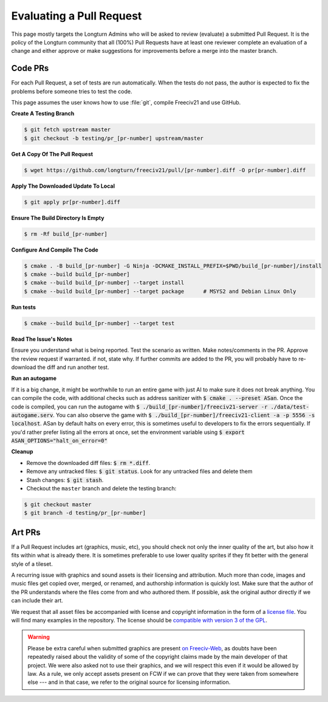 .. SPDX-License-Identifier: GPL-3.0-or-later
.. SPDX-FileCopyrightText: James Robertson <jwrober@gmail.com>
.. SPDX-FileCopyrightText: Louis Moureaux <m_louis30@yahoo.com>
.. SPDX-FileCopyrightText: Pranav Sampathkumar <pranav.sampathkumar@gmail.com>

Evaluating a Pull Request
*************************

This page mostly targets the Longturn Admins who will be asked to review (evaluate) a submitted Pull Request.
It is the policy of the Longturn community that all (100%) Pull Requests have at least one reviewer complete
an evaluation of a change and either approve or make suggestions for improvements before a merge into the
master branch.

Code PRs
========

For each Pull Request, a set of tests are run automatically. When the tests do not pass, the author is
expected to fix the problems before someone tries to test the code.

This page assumes the user knows how to use :file:`git`, compile Freeciv21 and use GitHub.

:strong:`Create A Testing Branch`

.. code-block:: sh

    $ git fetch upstream master
    $ git checkout -b testing/pr_[pr-number] upstream/master


:strong:`Get A Copy Of The Pull Request`

.. code-block:: sh

    $ wget https://github.com/longturn/freeciv21/pull/[pr-number].diff -O pr[pr-number].diff


:strong:`Apply The Downloaded Update To Local`

.. code-block:: sh

    $ git apply pr[pr-number].diff


:strong:`Ensure The Build Directory Is Empty`

.. code-block:: sh

    $ rm -Rf build_[pr-number]


:strong:`Configure And Compile The Code`

.. code-block:: sh

    $ cmake . -B build_[pr-number] -G Ninja -DCMAKE_INSTALL_PREFIX=$PWD/build_[pr-number]/install
    $ cmake --build build_[pr-number]
    $ cmake --build build_[pr-number] --target install
    $ cmake --build build_[pr-number] --target package      # MSYS2 and Debian Linux Only

:strong:`Run tests`

.. code-block:: sh

  $ cmake --build build_[pr-number] --target test

:strong:`Read The Issue's Notes`

Ensure you understand what is being reported. Test the scenario as written. Make notes/comments in the PR.
Approve the review request if warranted. if not, state why. If further commits are added to the PR, you will
probably have to re-download the diff and run another test.

:strong:`Run an autogame`

If it is a big change, it might be worthwhile to run an entire game with just AI to make sure it does not
break anything. You can compile the code, with additional checks such as address sanitizer with
:code:`$ cmake . --preset ASan`. Once the code is compiled, you can run the autogame with
:code:`$ ./build_[pr-number]/freeciv21-server -r ./data/test-autogame.serv`. You can also observe the game
with :code:`$ ./build_[pr-number]/freeciv21-client -a -p 5556 -s localhost`. ASan by default halts on every
error, this is sometimes useful to developers to fix the errors sequentially. If you'd rather prefer listing
all the errors at once, set the environment variable using :code:`$ export ASAN_OPTIONS="halt_on_error=0"`

:strong:`Cleanup`

* Remove the downloaded diff files: :code:`$ rm *.diff`.

* Remove any untracked files: :code:`$ git status`. Look for any untracked files and delete them

* Stash changes: :code:`$ git stash`.

* Checkout the ``master`` branch and delete the testing branch:

.. code-block:: sh

    $ git checkout master
    $ git branch -d testing/pr_[pr-number]


Art PRs
=======

If a Pull Request includes art (graphics, music, etc), you should check not only the inner quality of the
art, but also how it fits within what is already there. It is sometimes preferable to use lower quality
sprites if they fit better with the general style of a tileset.

A recurring issue with graphics and sound assets is their licensing and attribution. Much more than code,
images and music files get copied over, merged, or renamed, and authorship information is quickly lost. Make
sure that the author of the PR understands where the files come from and who authored them. If possible, ask
the original author directly if we can include their art.

We request that all asset files be accompanied with license and copyright information in the form of a
`license file <https://reuse.software/spec/#comment-headers>`_. You will find many examples in the
repository. The license should be `compatible with version 3 of the GPL
<https://www.gnu.org/licenses/license-list.html>`_.

.. warning::
  Please be extra careful when submitted graphics are present `on Freeciv-Web
  <https://github.com/Lexxie9952/fcw.org-server>`_, as doubts have been repeatedly raised about the validity
  of some of the copyright claims made by the main developer of that project. We were also asked not to use
  their graphics, and we will respect this even if it would be allowed by law. As a rule, we only accept
  assets present on FCW if we can prove that they were taken from somewhere else --- and in that case, we
  refer to the original source for licensing information.

